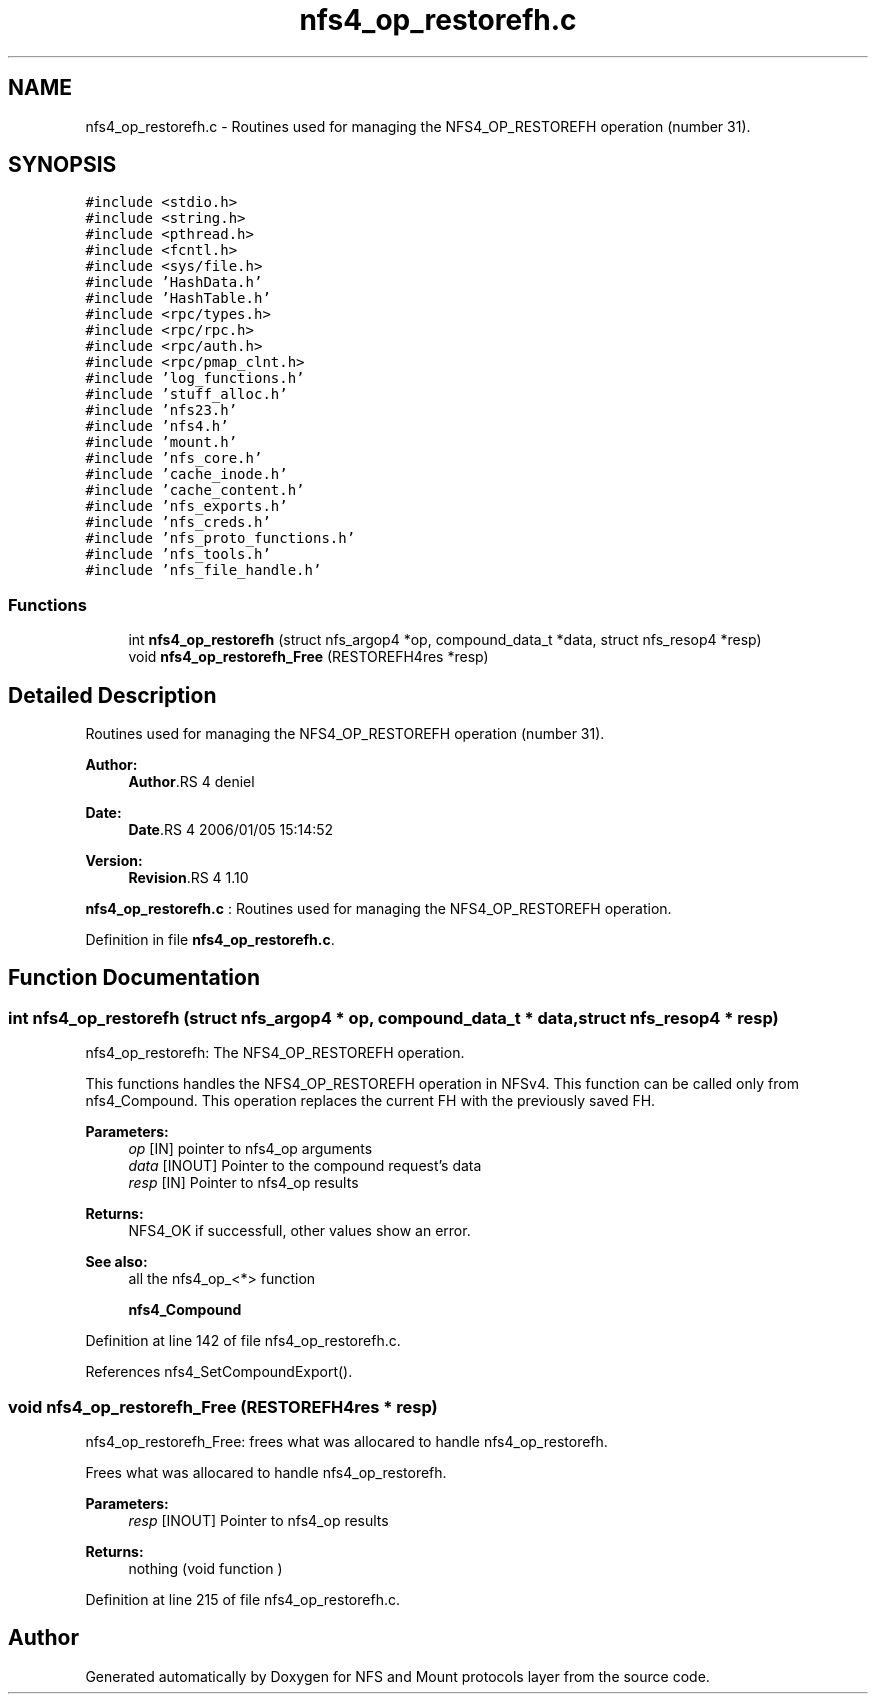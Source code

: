 .TH "nfs4_op_restorefh.c" 3 "9 Apr 2008" "Version 0.1" "NFS and Mount protocols layer" \" -*- nroff -*-
.ad l
.nh
.SH NAME
nfs4_op_restorefh.c \- Routines used for managing the NFS4_OP_RESTOREFH operation (number 31). 
.SH SYNOPSIS
.br
.PP
\fC#include <stdio.h>\fP
.br
\fC#include <string.h>\fP
.br
\fC#include <pthread.h>\fP
.br
\fC#include <fcntl.h>\fP
.br
\fC#include <sys/file.h>\fP
.br
\fC#include 'HashData.h'\fP
.br
\fC#include 'HashTable.h'\fP
.br
\fC#include <rpc/types.h>\fP
.br
\fC#include <rpc/rpc.h>\fP
.br
\fC#include <rpc/auth.h>\fP
.br
\fC#include <rpc/pmap_clnt.h>\fP
.br
\fC#include 'log_functions.h'\fP
.br
\fC#include 'stuff_alloc.h'\fP
.br
\fC#include 'nfs23.h'\fP
.br
\fC#include 'nfs4.h'\fP
.br
\fC#include 'mount.h'\fP
.br
\fC#include 'nfs_core.h'\fP
.br
\fC#include 'cache_inode.h'\fP
.br
\fC#include 'cache_content.h'\fP
.br
\fC#include 'nfs_exports.h'\fP
.br
\fC#include 'nfs_creds.h'\fP
.br
\fC#include 'nfs_proto_functions.h'\fP
.br
\fC#include 'nfs_tools.h'\fP
.br
\fC#include 'nfs_file_handle.h'\fP
.br

.SS "Functions"

.in +1c
.ti -1c
.RI "int \fBnfs4_op_restorefh\fP (struct nfs_argop4 *op, compound_data_t *data, struct nfs_resop4 *resp)"
.br
.ti -1c
.RI "void \fBnfs4_op_restorefh_Free\fP (RESTOREFH4res *resp)"
.br
.in -1c
.SH "Detailed Description"
.PP 
Routines used for managing the NFS4_OP_RESTOREFH operation (number 31). 

\fBAuthor:\fP
.RS 4
\fBAuthor\fP.RS 4
deniel 
.RE
.PP
.RE
.PP
\fBDate:\fP
.RS 4
\fBDate\fP.RS 4
2006/01/05 15:14:52 
.RE
.PP
.RE
.PP
\fBVersion:\fP
.RS 4
\fBRevision\fP.RS 4
1.10 
.RE
.PP
.RE
.PP
\fBnfs4_op_restorefh.c\fP : Routines used for managing the NFS4_OP_RESTOREFH operation.
.PP
Definition in file \fBnfs4_op_restorefh.c\fP.
.SH "Function Documentation"
.PP 
.SS "int nfs4_op_restorefh (struct nfs_argop4 * op, compound_data_t * data, struct nfs_resop4 * resp)"
.PP
nfs4_op_restorefh: The NFS4_OP_RESTOREFH operation.
.PP
This functions handles the NFS4_OP_RESTOREFH operation in NFSv4. This function can be called only from nfs4_Compound. This operation replaces the current FH with the previously saved FH.
.PP
\fBParameters:\fP
.RS 4
\fIop\fP [IN] pointer to nfs4_op arguments 
.br
\fIdata\fP [INOUT] Pointer to the compound request's data 
.br
\fIresp\fP [IN] Pointer to nfs4_op results
.RE
.PP
\fBReturns:\fP
.RS 4
NFS4_OK if successfull, other values show an error.
.RE
.PP
\fBSee also:\fP
.RS 4
all the nfs4_op_<*> function 
.PP
\fBnfs4_Compound\fP 
.RE
.PP

.PP
Definition at line 142 of file nfs4_op_restorefh.c.
.PP
References nfs4_SetCompoundExport().
.SS "void nfs4_op_restorefh_Free (RESTOREFH4res * resp)"
.PP
nfs4_op_restorefh_Free: frees what was allocared to handle nfs4_op_restorefh.
.PP
Frees what was allocared to handle nfs4_op_restorefh.
.PP
\fBParameters:\fP
.RS 4
\fIresp\fP [INOUT] Pointer to nfs4_op results
.RE
.PP
\fBReturns:\fP
.RS 4
nothing (void function ) 
.RE
.PP

.PP
Definition at line 215 of file nfs4_op_restorefh.c.
.SH "Author"
.PP 
Generated automatically by Doxygen for NFS and Mount protocols layer from the source code.
